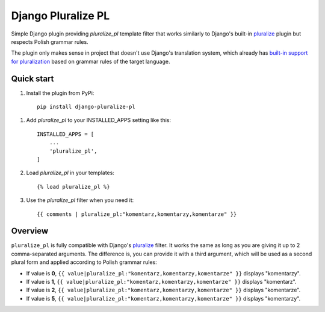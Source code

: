 ===================
Django Pluralize PL
===================

Simple Django plugin providing `pluralize_pl` template filter that works similarly to Django's built-in `pluralize <https://docs.djangoproject.com/en/dev/ref/templates/builtins/#pluralize>`_  plugin but respects Polish grammar rules.

The plugin only makes sense in project that doesn't use Django's translation system, which already has `built-in support for pluralization <https://docs.djangoproject.com/en/2.0/topics/i18n/translation/#pluralization>`_ based on grammar rules of the target language.


Quick start
-----------

1. Install the plugin from PyPi::

    pip install django-pluralize-pl

1. Add `pluralize_pl` to your INSTALLED_APPS setting like this::

    INSTALLED_APPS = [
        ...
        'pluralize_pl',
    ]

2. Load `pluralize_pl` in your templates::

    {% load pluralize_pl %}

3. Use the `pluralize_pl` filter when you need it::

    {{ comments | pluralize_pl:"komentarz,komentarzy,komentarze" }}


Overview
--------

``pluralize_pl`` is fully compatible with Django's `pluralize <https://docs.djangoproject.com/en/dev/ref/templates/builtins/#pluralize>`_ filter. It works the same as long as you are giving it up to 2 comma-separated arguments. The difference is, you can provide it with a third argument, which will be used as a second plural form and applied according to Polish grammar rules:

* If value is **0**, ``{{ value|pluralize_pl:"komentarz,komentarzy,komentarze" }}`` displays "komentarzy".
* If value is **1**, ``{{ value|pluralize_pl:"komentarz,komentarzy,komentarze" }}`` displays "komentarz".
* If value is **2**, ``{{ value|pluralize_pl:"komentarz,komentarzy,komentarze" }}`` displays "komentarze".
* If value is **5**, ``{{ value|pluralize_pl:"komentarz,komentarzy,komentarze" }}`` displays "komentarzy".
